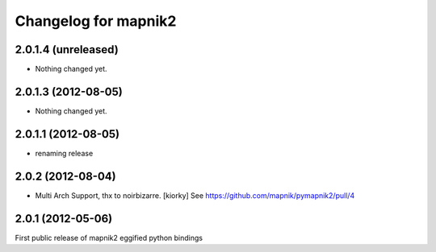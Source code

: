 Changelog for mapnik2
========================

2.0.1.4 (unreleased)
--------------------

- Nothing changed yet.


2.0.1.3 (2012-08-05)
--------------------

- Nothing changed yet.


2.0.1.1 (2012-08-05)
--------------------

- renaming release


2.0.2 (2012-08-04)
------------------

- Multi Arch Support, thx to  noirbizarre. [kiorky]
  See https://github.com/mapnik/pymapnik2/pull/4


2.0.1 (2012-05-06)
------------------
First public release of mapnik2 eggified python bindings


